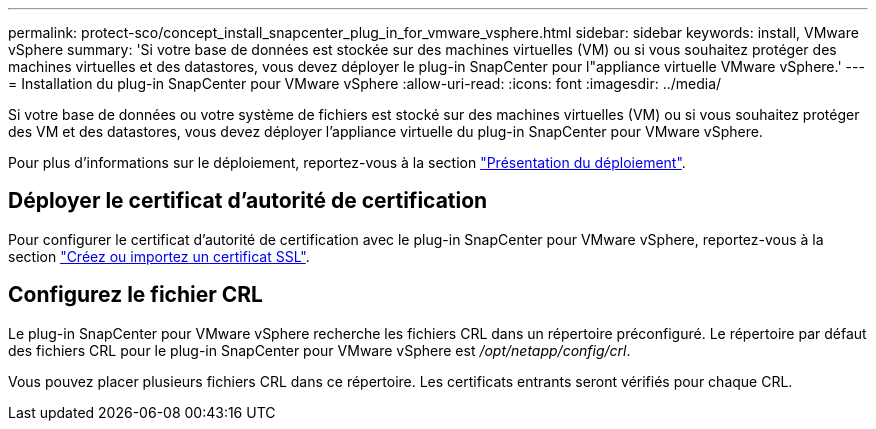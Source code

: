 ---
permalink: protect-sco/concept_install_snapcenter_plug_in_for_vmware_vsphere.html 
sidebar: sidebar 
keywords: install, VMware vSphere 
summary: 'Si votre base de données est stockée sur des machines virtuelles (VM) ou si vous souhaitez protéger des machines virtuelles et des datastores, vous devez déployer le plug-in SnapCenter pour l"appliance virtuelle VMware vSphere.' 
---
= Installation du plug-in SnapCenter pour VMware vSphere
:allow-uri-read: 
:icons: font
:imagesdir: ../media/


[role="lead"]
Si votre base de données ou votre système de fichiers est stocké sur des machines virtuelles (VM) ou si vous souhaitez protéger des VM et des datastores, vous devez déployer l'appliance virtuelle du plug-in SnapCenter pour VMware vSphere.

Pour plus d'informations sur le déploiement, reportez-vous à la section https://docs.netapp.com/us-en/sc-plugin-vmware-vsphere/scpivs44_get_started_overview.html["Présentation du déploiement"^].



== Déployer le certificat d'autorité de certification

Pour configurer le certificat d'autorité de certification avec le plug-in SnapCenter pour VMware vSphere, reportez-vous à la section https://kb.netapp.com/Advice_and_Troubleshooting/Data_Protection_and_Security/SnapCenter/How_to_create_and_or_import_an_SSL_certificate_to_SnapCenter_Plug-in_for_VMware_vSphere_(SCV)["Créez ou importez un certificat SSL"^].



== Configurez le fichier CRL

Le plug-in SnapCenter pour VMware vSphere recherche les fichiers CRL dans un répertoire préconfiguré. Le répertoire par défaut des fichiers CRL pour le plug-in SnapCenter pour VMware vSphere est _/opt/netapp/config/crl_.

Vous pouvez placer plusieurs fichiers CRL dans ce répertoire. Les certificats entrants seront vérifiés pour chaque CRL.
